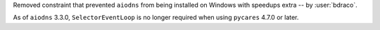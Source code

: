 Removed constraint that prevented ``aiodns`` from being installed on Windows with speedups extra -- by :user:`bdraco`.

As of ``aiodns`` 3.3.0, ``SelectorEventLoop`` is no longer required when using ``pycares`` 4.7.0 or later.

